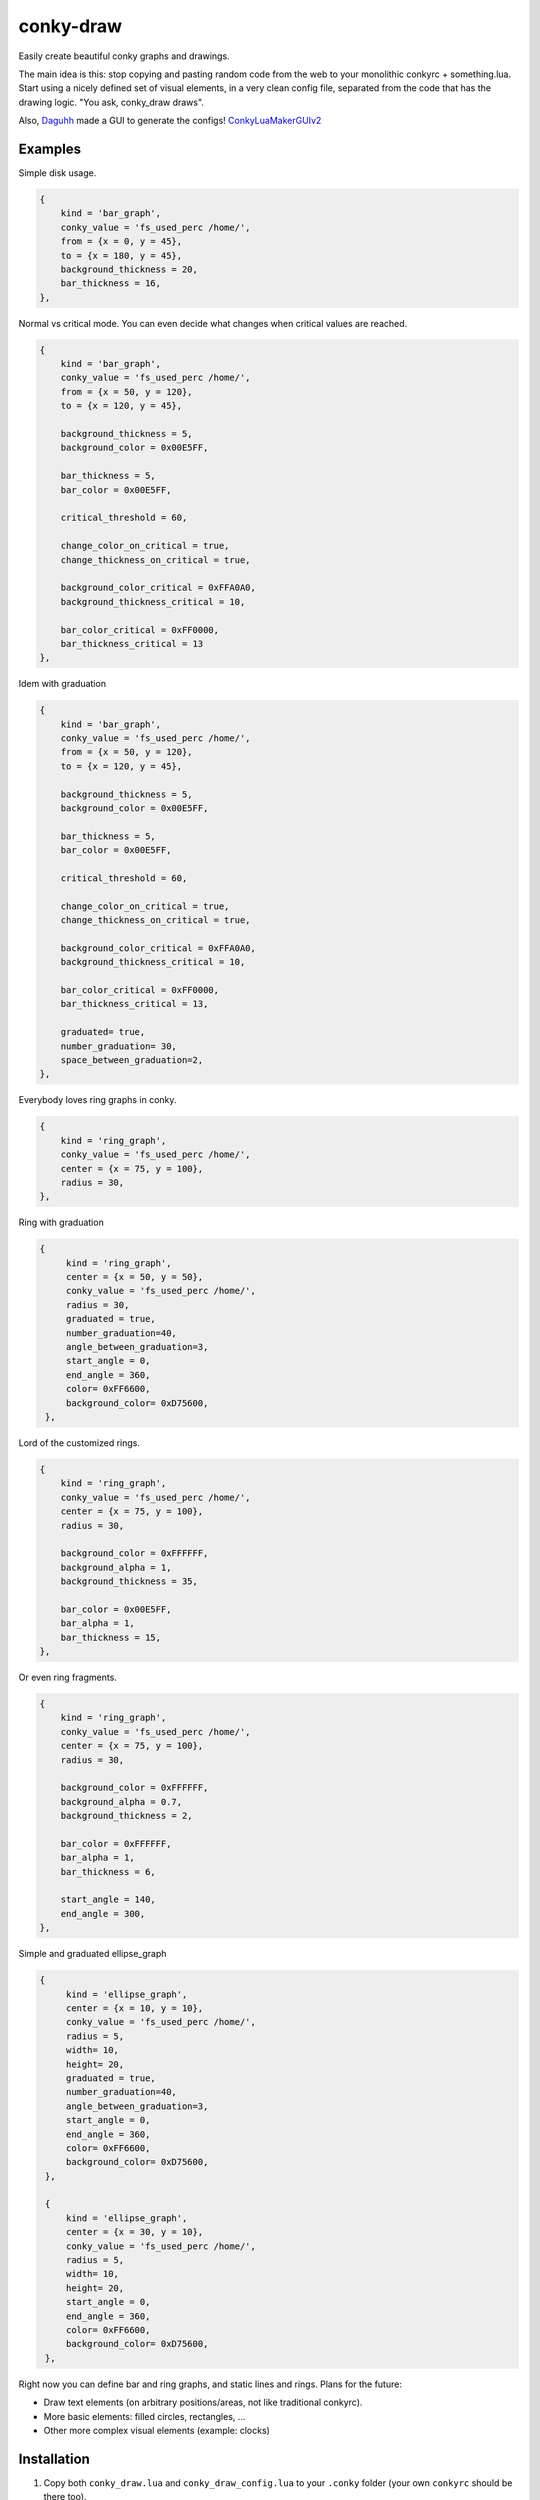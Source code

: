 conky-draw
==========

Easily create beautiful conky graphs and drawings.

The main idea is this: stop copying and pasting random code from the web to your monolithic conkyrc + something.lua. Start using a nicely defined set of visual elements, in a very clean config file, separated from the code that has the drawing logic. "You ask, conky_draw draws".

Also, `Daguhh <http://github.com/Daguhh>`_ made a GUI to generate the configs! `ConkyLuaMakerGUIv2 <https://github.com/Daguhh/ConkyLuaMakerGUIv2>`_

Examples
--------

.. image:: ./samples/sample1.png


Simple disk usage.

.. code:: lua

    {
        kind = 'bar_graph',
        conky_value = 'fs_used_perc /home/',
        from = {x = 0, y = 45},
        to = {x = 180, y = 45},
        background_thickness = 20,
        bar_thickness = 16,
    },


.. image:: ./samples/sample2.png


Normal vs critical mode. You can even decide what changes when critical values are reached.

.. code:: lua

    {
        kind = 'bar_graph',
        conky_value = 'fs_used_perc /home/',
        from = {x = 50, y = 120},
        to = {x = 120, y = 45},

        background_thickness = 5,
        background_color = 0x00E5FF,

        bar_thickness = 5,
        bar_color = 0x00E5FF,

        critical_threshold = 60,

        change_color_on_critical = true,
        change_thickness_on_critical = true,

        background_color_critical = 0xFFA0A0,
        background_thickness_critical = 10,

        bar_color_critical = 0xFF0000,
        bar_thickness_critical = 13
    },

.. image:: ./samples/graduated_line_graph.jpg

Idem with graduation

.. code:: lua

    {
        kind = 'bar_graph',
        conky_value = 'fs_used_perc /home/',
        from = {x = 50, y = 120},
        to = {x = 120, y = 45},

        background_thickness = 5,
        background_color = 0x00E5FF,

        bar_thickness = 5,
        bar_color = 0x00E5FF,

        critical_threshold = 60,

        change_color_on_critical = true,
        change_thickness_on_critical = true,

        background_color_critical = 0xFFA0A0,
        background_thickness_critical = 10,

        bar_color_critical = 0xFF0000,
        bar_thickness_critical = 13,

	graduated= true,
	number_graduation= 30,
	space_between_graduation=2,
    },

    
.. image:: ./samples/sample3.png
	   

Everybody loves ring graphs in conky.

.. code:: lua

    {
        kind = 'ring_graph',
        conky_value = 'fs_used_perc /home/',
        center = {x = 75, y = 100},
        radius = 30,
    },

.. image:: ./samples/graduated_ring.png
    
Ring with graduation

.. code:: lua

  {
       kind = 'ring_graph',
       center = {x = 50, y = 50},
       conky_value = 'fs_used_perc /home/',
       radius = 30,
       graduated = true,
       number_graduation=40,
       angle_between_graduation=3,
       start_angle = 0,
       end_angle = 360,
       color= 0xFF6600,
       background_color= 0xD75600,
   },
    
.. image:: ./samples/sample4.png

Lord of the customized rings.

.. code:: lua

    {
        kind = 'ring_graph',
        conky_value = 'fs_used_perc /home/',
        center = {x = 75, y = 100},
        radius = 30,

        background_color = 0xFFFFFF,
        background_alpha = 1,
        background_thickness = 35,

        bar_color = 0x00E5FF,
        bar_alpha = 1,
        bar_thickness = 15,
    },


.. image:: ./samples/sample5.png


Or even ring fragments.

.. code:: lua

    {
        kind = 'ring_graph',
        conky_value = 'fs_used_perc /home/',
        center = {x = 75, y = 100},
        radius = 30,

        background_color = 0xFFFFFF,
        background_alpha = 0.7,
        background_thickness = 2,

        bar_color = 0xFFFFFF,
        bar_alpha = 1,
        bar_thickness = 6,

        start_angle = 140,
        end_angle = 300,
    },

.. image:: ./samples/ellipse.png

Simple and graduated ellipse_graph 

.. code:: lua

  {
       kind = 'ellipse_graph',
       center = {x = 10, y = 10},
       conky_value = 'fs_used_perc /home/',
       radius = 5,
       width= 10,
       height= 20,
       graduated = true,
       number_graduation=40,
       angle_between_graduation=3,
       start_angle = 0,
       end_angle = 360,
       color= 0xFF6600,
       background_color= 0xD75600,
   },

   {
       kind = 'ellipse_graph',
       center = {x = 30, y = 10},
       conky_value = 'fs_used_perc /home/',
       radius = 5,
       width= 10,
       height= 20,
       start_angle = 0,
       end_angle = 360,
       color= 0xFF6600,
       background_color= 0xD75600,
   },


Right now you can define bar and ring graphs, and static lines and rings. Plans for the future:

* Draw text elements (on arbitrary positions/areas, not like traditional conkyrc).
* More basic elements: filled circles, rectangles, ...
* Other more complex visual elements (example: clocks)

Installation
------------

1. Copy both ``conky_draw.lua`` and ``conky_draw_config.lua`` to your ``.conky`` folder (your own ``conkyrc`` should be there too).
2. Include this in your conkyrc:

.. code::

    lua_load ./conky_draw.lua
    lua_draw_hook_post main

or this if you are using conky 1.10 or newer:

.. code:: lua

    conky.config = {
        -- (...)

        lua_load = 'conky_draw.lua',
        lua_draw_hook_pre = 'main',
    };

3. Customize the ``conky_draw_config.lua`` file as you wish. You just need to add elements in the ``elements`` variable (examples above).
4. Be sure to run conky from **inside** your ``.conky`` folder. Example: ``cd .conky && conky -c conkyrc``


Full list of available elements and their properties
----------------------------------------------------

Properties marked as **required** must be defined by you. The rest have default values, you can leave them undefined, or define them with the values you like.

But first, some general notions on the values of properties.

+------------------------+----------------------------------------------------------------------------------------------------------------------------------------------------+
| If the property is a...| This is what you should know                                                                                                                       |
+========================+====================================================================================================================================================+
| point                  | Its value should be something with x and y values.                                                                                                 |
|                        | Example: ``from = {x=100, y=100}``                                                                                                                 |
+------------------------+----------------------------------------------------------------------------------------------------------------------------------------------------+
| color                  | Its value should be a color in hexa.                                                                                                               |
|                        | Example (red): ``color = 0xFF0000``                                                                                                                |
+------------------------+----------------------------------------------------------------------------------------------------------------------------------------------------+
| alpha level            | Its value should be a transpacency level from 0 (fully transparent) to 1 (solid, no transpacency).                                                 |
|                        | Example: ``alpha = 0.2``                                                                                                                           |
+------------------------+----------------------------------------------------------------------------------------------------------------------------------------------------+
| angle                  | Its value should be expresed in **degrees**. Angle 0 is east, angle 90 is south, angle 180 is west, and angle 270 is north.                        |
|                        | Example: ``start_angle = 90``                                                                                                                      |
+------------------------+----------------------------------------------------------------------------------------------------------------------------------------------------+
| thickness              | Its value should be the thickness in pixels.                                                                                                       |
|                        | Example: ``thickness = 5``                                                                                                                         |
+------------------------+----------------------------------------------------------------------------------------------------------------------------------------------------+
| conky value            | Its value should be a string of a conky value to use, and when used for graphs, should be something that yields a number. All the possible conky   |
|                        | values are listed `here <http://conky.sourceforge.net/variables.html>`_.                                                                           |
|                        | Example: ``conky_value = 'upspeedf eth0'``                                                                                                         |
+------------------------+----------------------------------------------------------------------------------------------------------------------------------------------------+
| max value              | It should be maximum possible value for the conky value used in a graph. It's needed to calculate the length of the bars in the graphs, so be sure |
|                        | it's correct (for cpu usage values it's 100, for network speeds it's your top speed, etc.).                                                        |
|                        | Example: ``max_value = 100``                                                                                                                       |
+------------------------+----------------------------------------------------------------------------------------------------------------------------------------------------+
| critical threshold     | It should be the value at which the graph should change appearance. If you don't want that, just leave it equal to max_value to disable appearance |
|                        | changes.                                                                                                                                           |
|                        | Example: ``critical_threshold = 90``                                                                                                               |
+------------------------+----------------------------------------------------------------------------------------------------------------------------------------------------+
| boolean                | It should be either true or false, with no quotes.                                                                                                 |
|                        | Example: ``change_color_on_critical = true``                                                                                                       |
+------------------------+----------------------------------------------------------------------------------------------------------------------------------------------------+

Now, the elements and properties
--------------------------------

line:
-----

+--------------------------------+----------------------------------------------------------------------------------------------------------------------------------------+
| A simple straight line from point A to point B.                                                                                                                         |
+--------------------------------+----------------------------------------------------------------------------------------------------------------------------------------+
| from (required)                | A point where the line should start.                                                                                                   |
+--------------------------------+----------------------------------------------------------------------------------------------------------------------------------------+
| to (required)                  | A point where the line should end.                                                                                                     |
+--------------------------------+----------------------------------------------------------------------------------------------------------------------------------------+
| color                          | Color of the line.                                                                                                                     |
+--------------------------------+----------------------------------------------------------------------------------------------------------------------------------------+
| alpha                          | Transpacency level of the line.                                                                                                        |
+--------------------------------+----------------------------------------------------------------------------------------------------------------------------------------+
| thickness                      | Thickness of the line.                                                                                                                 |
+--------------------------------+----------------------------------------------------------------------------------------------------------------------------------------+
| graduated                      | specify if the element is  graduated.                                                                                                  |
+--------------------------------+----------------------------------------------------------------------------------------------------------------------------------------+
| number_graduation              | specify the number of  graduation.                                                                                                     |
+--------------------------------+----------------------------------------------------------------------------------------------------------------------------------------+
| space_between_graduation       | specify the space between  graduation.                                                                                                 |
+--------------------------------+----------------------------------------------------------------------------------------------------------------------------------------+


bar_graph:
----------

+--------------------------------+----------------------------------------------------------------------------------------------------------------------------------------+
| A bar graph, able to display a value from conky, and optionaly able to change appearance when the value hits a "critical" threshold.                                    |
| It's composed of two lines (rectangles), one for the background, and the other to represent the current value of the conky stat.                                        |
+--------------------------------+----------------------------------------------------------------------------------------------------------------------------------------+
| from (required)                | A point where the bar graph should start.                                                                                              |
+--------------------------------+----------------------------------------------------------------------------------------------------------------------------------------+
| to (required)                  | A point where the bar graph should end.                                                                                                |
+--------------------------------+----------------------------------------------------------------------------------------------------------------------------------------+
| conky_value (required)         | Conky value to use on the graph.                                                                                                       |
+--------------------------------+----------------------------------------------------------------------------------------------------------------------------------------+
| max_value and                  | For the conky value being used on the graph.                                                                                           |
| critical_threshold             |                                                                                                                                        |
+--------------------------------+----------------------------------------------------------------------------------------------------------------------------------------+
| background_color,              | For the appearance of the background of the graph in normal conditions.                                                                |
| background_alpha and           |                                                                                                                                        |
| background_thickness           |                                                                                                                                        |
+--------------------------------+----------------------------------------------------------------------------------------------------------------------------------------+
| bar_color, bar_alpha and       | For the appearance of the bar of the graph in normal conditions.                                                                       |
| bar_thickness                  |                                                                                                                                        |
+--------------------------------+----------------------------------------------------------------------------------------------------------------------------------------+
| change_color_on_critical,      | Booleans to control wether the color, alpha and thickness of both background and bar changes when the critical value is reached.       |
| change_alpha_on_critical and   |                                                                                                                                        |
| change_thickness_on_critical   |                                                                                                                                        |
+--------------------------------+----------------------------------------------------------------------------------------------------------------------------------------+
| background_color_critical,     | For the appearance of the background of the graph when the value is above critical threshold.                                          |
| background_alpha_critical and  |                                                                                                                                        |
| background_thickness_critical  |                                                                                                                                        |
+--------------------------------+----------------------------------------------------------------------------------------------------------------------------------------+
| bar_color_critical,            | For the appearance of the bar of the graph when the value is above critical threshold.                                                 |
| bar_alpha_critical and         |                                                                                                                                        |
| bar_thickness_critical         |                                                                                                                                        |
+--------------------------------+----------------------------------------------------------------------------------------------------------------------------------------+
| graduated                      | specify if the element is  graduated.                                                                                                  |
+--------------------------------+----------------------------------------------------------------------------------------------------------------------------------------+
| number_graduation              | specify the number of  graduation.                                                                                                     |
+--------------------------------+----------------------------------------------------------------------------------------------------------------------------------------+
| space_between_graduation       | specify the space between  graduation.                                                                                                 |
+--------------------------------+----------------------------------------------------------------------------------------------------------------------------------------+

ring:
-----

+--------------------------------+----------------------------------------------------------------------------------------------------------------------------------------+
| A simple ring (can be a section of the ring too).                                                                                                                       |
+--------------------------------+----------------------------------------------------------------------------------------------------------------------------------------+
| center (required)              | The center point of the ring.                                                                                                          |
+--------------------------------+----------------------------------------------------------------------------------------------------------------------------------------+
| radius (required)              | The radius of the ring.                                                                                                                |
+--------------------------------+----------------------------------------------------------------------------------------------------------------------------------------+
| color                          | Color of the ring.                                                                                                                     |
+--------------------------------+----------------------------------------------------------------------------------------------------------------------------------------+
| alpha                          | Transpacency level of the ring.                                                                                                        |
+--------------------------------+----------------------------------------------------------------------------------------------------------------------------------------+
| thickness                      | Thickness of the ring.                                                                                                                 |
+--------------------------------+----------------------------------------------------------------------------------------------------------------------------------------+
| start_angle                    | Angle at which the arc starts. Useful to limit the ring to just a section of the circle.                                               |
+--------------------------------+----------------------------------------------------------------------------------------------------------------------------------------+
| end_angle                      | Angle at which the arc ends. Useful to limit the ring to just a section of the circle.                                                 |
+--------------------------------+----------------------------------------------------------------------------------------------------------------------------------------+
| *Extra tip*: start_angle and end_angle can be swapped, to produce oposite arcs. If you don't understand this, just try what happens with this two examples:             |
|                                                                                                                                                                         |
| * ``start_angle=90, end_angle=180``                                                                                                                                     |
| * ``start_angle=180, end_angle=90``                                                                                                                                     |
+--------------------------------+----------------------------------------------------------------------------------------------------------------------------------------+
| graduated                      | specify if the element is  graduated.                                                                                                  |
+--------------------------------+----------------------------------------------------------------------------------------------------------------------------------------+
| number_graduation              | specify the number of  graduation.                                                                                                     |
+--------------------------------+----------------------------------------------------------------------------------------------------------------------------------------+
| angle_between_graduation       | specify the angle between  graduation.                                                                                                 |
+--------------------------------+----------------------------------------------------------------------------------------------------------------------------------------+

ring_graph:
-----------

+--------------------------------+----------------------------------------------------------------------------------------------------------------------------------------+
| A ring graph (can be a section of the ring too) able to display a value from conky, and optionaly able to change appearance when the value hits a "critical" threshold. |
| It's composed of two rings, one for the background, and the other to represent the current value of the conky stat.                                                     |
+--------------------------------+----------------------------------------------------------------------------------------------------------------------------------------+
| center (required)              | The center point of the ring.                                                                                                          |
+--------------------------------+----------------------------------------------------------------------------------------------------------------------------------------+
| radius (required)              | The radius of the ring.                                                                                                                |
+--------------------------------+----------------------------------------------------------------------------------------------------------------------------------------+
| conky_value (required)         | Conky value to use on the graph.                                                                                                       |
+--------------------------------+----------------------------------------------------------------------------------------------------------------------------------------+
| max_value and                  | For the conky value being used on the graph.                                                                                           |
| critical_threshold             |                                                                                                                                        |
+--------------------------------+----------------------------------------------------------------------------------------------------------------------------------------+
| background_color,              | For the appearance of the background of the graph in normal conditions.                                                                |
| background_alpha and           |                                                                                                                                        |
| background_thickness           |                                                                                                                                        |
+--------------------------------+----------------------------------------------------------------------------------------------------------------------------------------+
| bar_color, bar_alpha and       | For the appearance of the bar of the graph in normal conditions.                                                                       |
| bar_thickness                  |                                                                                                                                        |
+--------------------------------+----------------------------------------------------------------------------------------------------------------------------------------+
| change_color_on_critical,      | Booleans to control wether the color, alpha and thickness of both background and bar changes when the critical value is reached.       |
| change_alpha_on_critical and   |                                                                                                                                        |
| change_thickness_on_critical   |                                                                                                                                        |
+--------------------------------+----------------------------------------------------------------------------------------------------------------------------------------+
| background_color_critical,     | For the appearance of the background of the graph when the value is above critical threshold.                                          |
| background_alpha_critical and  |                                                                                                                                        |
| background_thickness_critical  |                                                                                                                                        |
+--------------------------------+----------------------------------------------------------------------------------------------------------------------------------------+
| bar_color_critical,            | For the appearance of the bar of the graph when the value is above critical threshold.                                                 |
| bar_alpha_critical and         |                                                                                                                                        |
| bar_thickness_critical         |                                                                                                                                        |
+--------------------------------+----------------------------------------------------------------------------------------------------------------------------------------+
| start_angle                    | Angle at which the arc starts. Useful to limit the ring to just a section of the circle.                                               |
+--------------------------------+----------------------------------------------------------------------------------------------------------------------------------------+
| end_angle                      | Angle at which the arc ends. Useful to limit the ring to just a section of the circle.                                                 |
+--------------------------------+----------------------------------------------------------------------------------------------------------------------------------------+
| *Extra tip*: start_angle and end_angle can be swapped, to produce oposite arcs. If you don't understand this, just try what happens with this two examples:             |
|                                                                                                                                                                         |
| * ``start_angle=90, end_angle=180``                                                                                                                                     |
| * ``start_angle=180, end_angle=90``                                                                                                                                     |
+--------------------------------+----------------------------------------------------------------------------------------------------------------------------------------+
| graduated                      | specify if the element is  graduated.                                                                                                  |
+--------------------------------+----------------------------------------------------------------------------------------------------------------------------------------+
| number_graduation              | specify the number of  graduation.                                                                                                     |
+--------------------------------+----------------------------------------------------------------------------------------------------------------------------------------+
| angle_between_graduation       | specify the angle between  graduation.                                                                                                 |
+--------------------------------+----------------------------------------------------------------------------------------------------------------------------------------+


ellipse:
-----

+--------------------------------+----------------------------------------------------------------------------------------------------------------------------------------+
| A simple ellipse (can be a section of the ring too).                                                                                                                    |
+--------------------------------+----------------------------------------------------------------------------------------------------------------------------------------+
| center (required)              | The center point of the ellipse.                                                                                                       |
+--------------------------------+----------------------------------------------------------------------------------------------------------------------------------------+
| radius (required)              | The radius of the ellipse.                                                                                                             |
+--------------------------------+----------------------------------------------------------------------------------------------------------------------------------------+
| width (required)               | Define the rectangle which give the ellipse forme                                                                                      |
| height (required)              |                                                                                                                                        |
+--------------------------------+----------------------------------------------------------------------------------------------------------------------------------------+
| color                          | Color of the ellipse.                                                                                                                  |
+--------------------------------+----------------------------------------------------------------------------------------------------------------------------------------+
| alpha                          | Transpacency level of the ellipse.                                                                                                     |
+--------------------------------+----------------------------------------------------------------------------------------------------------------------------------------+
| thickness                      | Thickness of the ellipse.                                                                                                              |
+--------------------------------+----------------------------------------------------------------------------------------------------------------------------------------+
| start_angle                    | Angle at which the arc starts. Useful to limit the ellipse to just a section of the ellipse.                                           |
+--------------------------------+----------------------------------------------------------------------------------------------------------------------------------------+
| end_angle                      | Angle at which the arc ends. Useful to limit the ellipse to just a section of the ellipse.                                             |
+--------------------------------+----------------------------------------------------------------------------------------------------------------------------------------+
| *Extra tip*: start_angle and end_angle can be swapped, to produce oposite arcs. If you don't understand this, just try what happens with this two examples:             |
|                                                                                                                                                                         |
| * ``start_angle=90, end_angle=180``                                                                                                                                     |
| * ``start_angle=180, end_angle=90``                                                                                                                                     |
+--------------------------------+----------------------------------------------------------------------------------------------------------------------------------------+
| graduated                      | specify if the element is  graduated.                                                                                                  |
+--------------------------------+----------------------------------------------------------------------------------------------------------------------------------------+
| number_graduation              | specify the number of  graduation.                                                                                                     |
+--------------------------------+----------------------------------------------------------------------------------------------------------------------------------------+
| angle_between_graduation       | specify the angle between  graduation.                                                                                                 |
+--------------------------------+----------------------------------------------------------------------------------------------------------------------------------------+


ellipse_graph:
--------------

+--------------------------------+----------------------------------------------------------------------------------------------------------------------------------------+
| A ellipse graph (can be a section of the ring too) able to display a value from conky, and optionaly able to change appearance when the value hits a "critical"         |
| threshold. It's composed of two ellipse, one for the background, and the other to represent the current value of the conky stat.                                        |
+--------------------------------+----------------------------------------------------------------------------------------------------------------------------------------+
| center (required)              | The center point of the ellipse.                                                                                                       |
+--------------------------------+----------------------------------------------------------------------------------------------------------------------------------------+
| radius (required)              | The radius of the ellipse.                                                                                                             |
+--------------------------------+----------------------------------------------------------------------------------------------------------------------------------------+
| conky_value (required)         | Conky value to use on the graph.                                                                                                       |
+--------------------------------+----------------------------------------------------------------------------------------------------------------------------------------+
| width (required)               | Define the rectangle which give the ellipse forme                                                                                      |
| height (required)              |                                                                                                                                        |
+--------------------------------+----------------------------------------------------------------------------------------------------------------------------------------+
| max_value and                  | For the conky value being used on the graph.                                                                                           |
| critical_threshold             |                                                                                                                                        |
+--------------------------------+----------------------------------------------------------------------------------------------------------------------------------------+
| background_color,              | For the appearance of the background of the graph in normal conditions.                                                                |
| background_alpha and           |                                                                                                                                        |
| background_thickness           |                                                                                                                                        |
+--------------------------------+----------------------------------------------------------------------------------------------------------------------------------------+
| bar_color, bar_alpha and       | For the appearance of the bar of the graph in normal conditions.                                                                       |
| bar_thickness                  |                                                                                                                                        |
+--------------------------------+----------------------------------------------------------------------------------------------------------------------------------------+
| change_color_on_critical,      | Booleans to control wether the color, alpha and thickness of both background and bar changes when the critical value is reached.       |
| change_alpha_on_critical and   |                                                                                                                                        |
| change_thickness_on_critical   |                                                                                                                                        |
+--------------------------------+----------------------------------------------------------------------------------------------------------------------------------------+
| background_color_critical,     | For the appearance of the background of the graph when the value is above critical threshold.                                          |
| background_alpha_critical and  |                                                                                                                                        |
| background_thickness_critical  |                                                                                                                                        |
+--------------------------------+----------------------------------------------------------------------------------------------------------------------------------------+
| bar_color_critical,            | For the appearance of the bar of the graph when the value is above critical threshold.                                                 |
| bar_alpha_critical and         |                                                                                                                                        |
| bar_thickness_critical         |                                                                                                                                        |
+--------------------------------+----------------------------------------------------------------------------------------------------------------------------------------+
| start_angle                    | Angle at which the arc starts. Useful to limit the ellipse to just a section of the ellipse.                                           |
+--------------------------------+----------------------------------------------------------------------------------------------------------------------------------------+
| end_angle                      | Angle at which the arc ends. Useful to limit the ellipse to just a section of the ellipse.                                             |
+--------------------------------+----------------------------------------------------------------------------------------------------------------------------------------+
| *Extra tip*: start_angle and end_angle can be swapped, to produce oposite arcs. If you don't understand this, just try what happens with this two examples:             |
|                                                                                                                                                                         |
| * ``start_angle=90, end_angle=180``                                                                                                                                     |
| * ``start_angle=180, end_angle=90``                                                                                                                                     |
+--------------------------------+----------------------------------------------------------------------------------------------------------------------------------------+
| graduated                      | specify if the element is  graduated.                                                                                                  |
+--------------------------------+----------------------------------------------------------------------------------------------------------------------------------------+
| number_graduation              | specify the number of  graduation.                                                                                                     |
+--------------------------------+----------------------------------------------------------------------------------------------------------------------------------------+
| angle_between_graduation       | specify the angle between  graduation.                                                                                                 |
+--------------------------------+----------------------------------------------------------------------------------------------------------------------------------------+


static_text:
------------

+--------------------------------+----------------------------------------------------------------------------------------------------------------------------------------+
| Simple text                                                                                                                                                             |
+--------------------------------+----------------------------------------------------------------------------------------------------------------------------------------+
| from (required)                | A point where the text should start.                                                                                                   |
+--------------------------------+----------------------------------------------------------------------------------------------------------------------------------------+
| text (required)                | Displayed text                                                                                                                         |
+--------------------------------+----------------------------------------------------------------------------------------------------------------------------------------+
| color                          | Color of the text.                                                                                                                     |
+--------------------------------+----------------------------------------------------------------------------------------------------------------------------------------+
| rotation_angle                 | Inclinaison of the text.                                                                                                               |
+--------------------------------+----------------------------------------------------------------------------------------------------------------------------------------+
| font                           | font of the text. default =Liberation Sans                                                                                             |
+--------------------------------+----------------------------------------------------------------------------------------------------------------------------------------+
| font_size                      | set the size of the text.                                                                                                              |
+--------------------------------+----------------------------------------------------------------------------------------------------------------------------------------+
| bold                           | Set the text in bold.                                                                                                                  |
+--------------------------------+----------------------------------------------------------------------------------------------------------------------------------------+
| italic                         | Set the text in italic.                                                                                                                |
+--------------------------------+----------------------------------------------------------------------------------------------------------------------------------------+
| alpha                          | Transpacency level.                                                                                                                    |
+--------------------------------+----------------------------------------------------------------------------------------------------------------------------------------+
| halign                         | Horizontal alignment (left, center, right). default = left                                                                             |
+--------------------------------+----------------------------------------------------------------------------------------------------------------------------------------+
| valign                         | Vertical alignment (bottom, center, top). default = bottom                                                                             |
+--------------------------------+----------------------------------------------------------------------------------------------------------------------------------------+

variable_text:
--------------

+--------------------------------+----------------------------------------------------------------------------------------------------------------------------------------+
| Variable text                                                                                                                                                           |
+--------------------------------+----------------------------------------------------------------------------------------------------------------------------------------+
| from (required)                | A point where the text should start.                                                                                                   |
+--------------------------------+----------------------------------------------------------------------------------------------------------------------------------------+
| conky_value (required)         | Displayed text                                                                                                                         |
+--------------------------------+----------------------------------------------------------------------------------------------------------------------------------------+
| color                          | Color of the text.                                                                                                                     |
+--------------------------------+----------------------------------------------------------------------------------------------------------------------------------------+
| rotation_angle                 | Inclinaison of the text.                                                                                                               |
+--------------------------------+----------------------------------------------------------------------------------------------------------------------------------------+
| font                           | font of the text. default =Liberation Sans                                                                                             |
+--------------------------------+----------------------------------------------------------------------------------------------------------------------------------------+
| font_size                      | set the size of the text.                                                                                                              |
+--------------------------------+----------------------------------------------------------------------------------------------------------------------------------------+
| bold                           | Set the text in bold.                                                                                                                  |
+--------------------------------+----------------------------------------------------------------------------------------------------------------------------------------+
| italic                         | Set the text in italic.                                                                                                                |
+--------------------------------+----------------------------------------------------------------------------------------------------------------------------------------+
| alpha                          | Transpacency level.                                                                                                                    |
+--------------------------------+----------------------------------------------------------------------------------------------------------------------------------------+
| halign                         | Horizontal alignment (left, center, right). default = left                                                                             |
+--------------------------------+----------------------------------------------------------------------------------------------------------------------------------------+
| valign                         | Vertical alignment (bottom, center, top). default = bottom                                                                             |
+--------------------------------+----------------------------------------------------------------------------------------------------------------------------------------+
